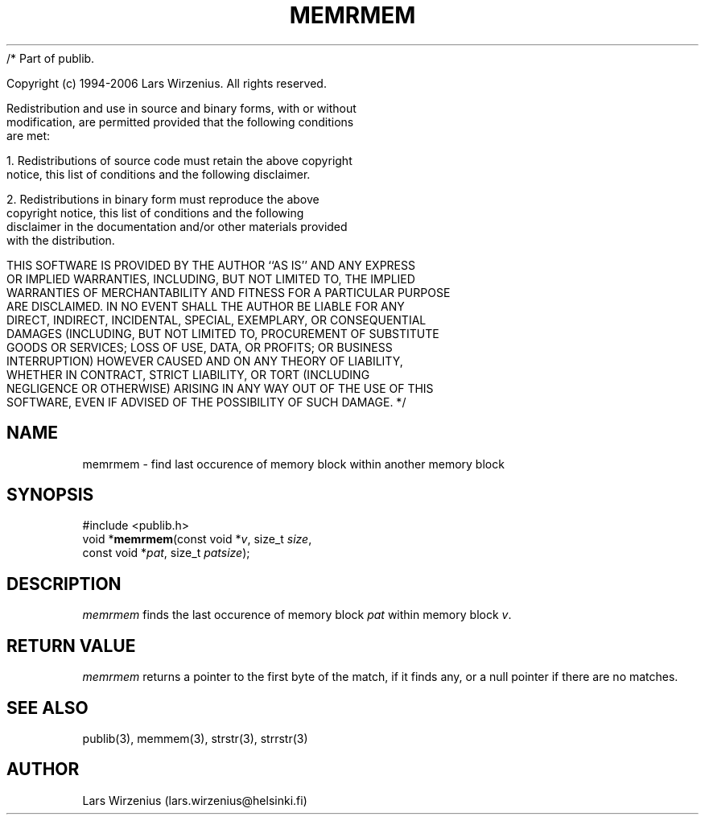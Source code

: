 /* Part of publib.

   Copyright (c) 1994-2006 Lars Wirzenius.  All rights reserved.

   Redistribution and use in source and binary forms, with or without
   modification, are permitted provided that the following conditions
   are met:

   1. Redistributions of source code must retain the above copyright
      notice, this list of conditions and the following disclaimer.

   2. Redistributions in binary form must reproduce the above
      copyright notice, this list of conditions and the following
      disclaimer in the documentation and/or other materials provided
      with the distribution.

   THIS SOFTWARE IS PROVIDED BY THE AUTHOR ``AS IS'' AND ANY EXPRESS
   OR IMPLIED WARRANTIES, INCLUDING, BUT NOT LIMITED TO, THE IMPLIED
   WARRANTIES OF MERCHANTABILITY AND FITNESS FOR A PARTICULAR PURPOSE
   ARE DISCLAIMED.  IN NO EVENT SHALL THE AUTHOR BE LIABLE FOR ANY
   DIRECT, INDIRECT, INCIDENTAL, SPECIAL, EXEMPLARY, OR CONSEQUENTIAL
   DAMAGES (INCLUDING, BUT NOT LIMITED TO, PROCUREMENT OF SUBSTITUTE
   GOODS OR SERVICES; LOSS OF USE, DATA, OR PROFITS; OR BUSINESS
   INTERRUPTION) HOWEVER CAUSED AND ON ANY THEORY OF LIABILITY,
   WHETHER IN CONTRACT, STRICT LIABILITY, OR TORT (INCLUDING
   NEGLIGENCE OR OTHERWISE) ARISING IN ANY WAY OUT OF THE USE OF THIS
   SOFTWARE, EVEN IF ADVISED OF THE POSSIBILITY OF SUCH DAMAGE.
*/
.\" part of publib
.\" "@(#)publib-strutil:$Id: memrmem.3,v 1.1 1994/06/20 20:30:00 liw Exp $"
.\"
.TH MEMRMEM 3 "C Programmer's Manual" Publib "C Programmer's Manual"
.SH NAME
memrmem \- find last occurence of memory block within another memory block
.SH SYNOPSIS
.nf
#include <publib.h>
void *\fBmemrmem\fR(const void *\fIv\fR, size_t \fIsize\fR,
                const void *\fIpat\fR, size_t \fIpatsize\fR);
.SH DESCRIPTION
\fImemrmem\fR finds the last occurence of memory block \fIpat\fR within memory
block \fIv\fR.
.SH "RETURN VALUE"
\fImemrmem\fR returns a pointer to the first byte of the match, if it finds any,
or a null pointer if there are no matches.
.SH "SEE ALSO"
publib(3), memmem(3), strstr(3), strrstr(3)
.SH AUTHOR
Lars Wirzenius (lars.wirzenius@helsinki.fi)
